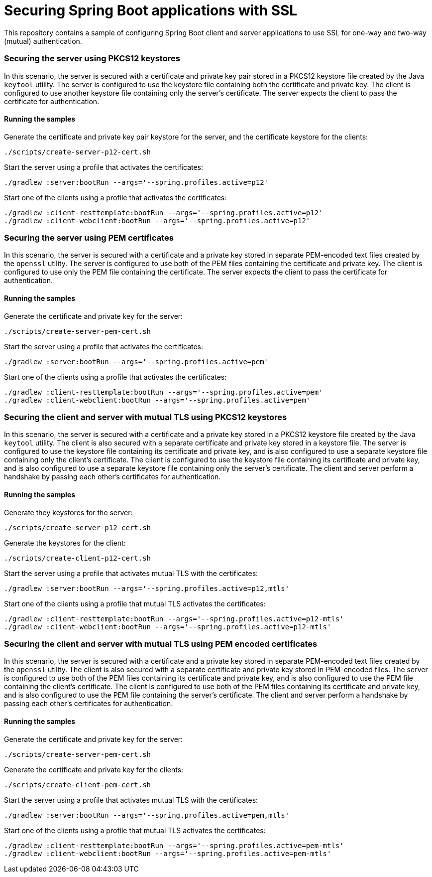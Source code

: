 # Securing Spring Boot applications with SSL

This repository contains a sample of configuring Spring Boot client and server applications to use SSL for one-way and two-way (mutual) authentication.

### Securing the server using PKCS12 keystores

In this scenario, the server is secured with a certificate and private key pair stored in a PKCS12 keystore file created by the Java `keytool` utility.
The server is configured to use the keystore file containing both the certificate and private key.
The client is configured to use another keystore file containing only the server's certificate.
The server expects the client to pass the certificate for authentication.

#### Running the samples

Generate the certificate and private key pair keystore for the server, and the certificate keystore for the clients:

```
./scripts/create-server-p12-cert.sh
```

Start the server using a profile that activates the certificates:

```
./gradlew :server:bootRun --args='--spring.profiles.active=p12'
```

Start one of the clients using a profile that activates the certificates:

```
./gradlew :client-resttemplate:bootRun --args='--spring.profiles.active=p12'
./gradlew :client-webclient:bootRun --args='--spring.profiles.active=p12'
```


### Securing the server using PEM certificates

In this scenario, the server is secured with a certificate and a private key stored in separate PEM-encoded text files created by the `openssl` utility.
The server is configured to use both of the PEM files containing the certificate and private key.
The client is configured to use only the PEM file containing the certificate.
The server expects the client to pass the certificate for authentication.

#### Running the samples

Generate the certificate and private key for the server:

```
./scripts/create-server-pem-cert.sh
```

Start the server using a profile that activates the certificates:

```
./gradlew :server:bootRun --args='--spring.profiles.active=pem'
```

Start one of the clients using a profile that activates the certificates:

```
./gradlew :client-resttemplate:bootRun --args='--spring.profiles.active=pem'
./gradlew :client-webclient:bootRun --args='--spring.profiles.active=pem'
```

### Securing the client and server with mutual TLS using PKCS12 keystores

In this scenario, the server is secured with a certificate and a private key stored in a PKCS12 keystore file created by the Java `keytool` utility.
The client is also secured with a separate certificate and private key stored in a keystore file.
The server is configured to use the keystore file containing its certificate and private key, and is also configured to use a separate keystore file containing only the client's certificate.
The client is configured to use the keystore file containing its certificate and private key, and is also configured to use a separate keystore file containing only the server's certificate.
The client and server perform a handshake by passing each other's certificates for authentication.

#### Running the samples

Generate they keystores for the server:

```
./scripts/create-server-p12-cert.sh
```

Generate the keystores for the client:

```
./scripts/create-client-p12-cert.sh
```

Start the server using a profile that activates mutual TLS with the certificates:

```
./gradlew :server:bootRun --args='--spring.profiles.active=p12,mtls'
```

Start one of the clients using a profile that mutual TLS activates the certificates:

```
./gradlew :client-resttemplate:bootRun --args='--spring.profiles.active=p12-mtls'
./gradlew :client-webclient:bootRun --args='--spring.profiles.active=p12-mtls'
```


### Securing the client and server with mutual TLS using PEM encoded certificates

In this scenario, the server is secured with a certificate and a private key stored in separate PEM-encoded text files created by the `openssl` utility.
The client is also secured with a separate certificate and private key stored in PEM-encoded files.
The server is configured to use both of the PEM files containing its certificate and private key, and is also configured to use the PEM file containing the client's certificate.
The client is configured to use both of the PEM files containing its certificate and private key, and is also configured to use the PEM file containing the server's certificate.
The client and server perform a handshake by passing each other's certificates for authentication.

#### Running the samples

Generate the certificate and private key for the server:

```
./scripts/create-server-pem-cert.sh
```

Generate the certificate and private key for the clients:

```
./scripts/create-client-pem-cert.sh
```

Start the server using a profile that activates mutual TLS with the certificates:

```
./gradlew :server:bootRun --args='--spring.profiles.active=pem,mtls'
```

Start one of the clients using a profile that mutual TLS activates the certificates:

```
./gradlew :client-resttemplate:bootRun --args='--spring.profiles.active=pem-mtls'
./gradlew :client-webclient:bootRun --args='--spring.profiles.active=pem-mtls'
```


